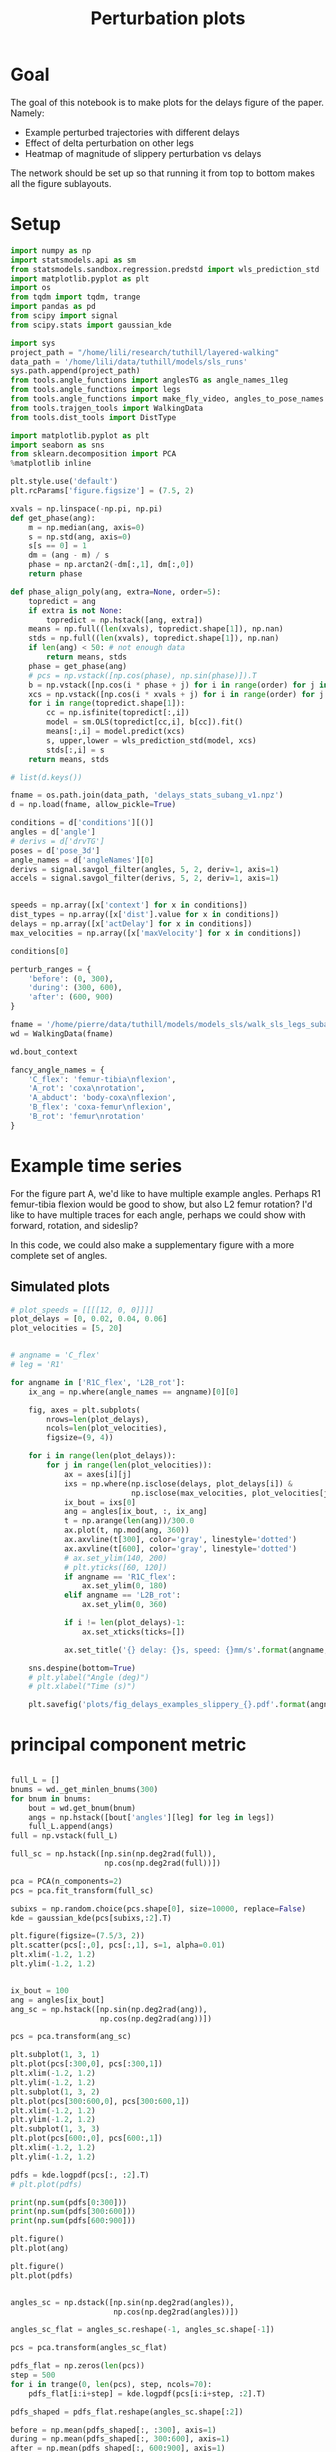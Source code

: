 #+TITLE: Perturbation plots

* Goal

The goal of this notebook is to make plots for the delays figure of the paper. Namely:
- Example perturbed trajectories with different delays
- Effect of delta perturbation on other legs
- Heatmap of magnitude of slippery perturbation vs delays

The network should be set up so that running it from top to bottom makes all the figure sublayouts.

* Setup

#+BEGIN_SRC jupyter-python
import numpy as np
import statsmodels.api as sm
from statsmodels.sandbox.regression.predstd import wls_prediction_std
import matplotlib.pyplot as plt
import os
from tqdm import tqdm, trange
import pandas as pd
from scipy import signal
from scipy.stats import gaussian_kde
#+END_SRC

#+RESULTS:

#+BEGIN_SRC jupyter-python
import sys
project_path = "/home/lili/research/tuthill/layered-walking"
data_path = '/home/lili/data/tuthill/models/sls_runs'
sys.path.append(project_path)
from tools.angle_functions import anglesTG as angle_names_1leg
from tools.angle_functions import legs
from tools.angle_functions import make_fly_video, angles_to_pose_names
from tools.trajgen_tools import WalkingData
from tools.dist_tools import DistType
#+END_SRC

#+RESULTS:

#+BEGIN_SRC jupyter-python
import matplotlib.pyplot as plt
import seaborn as sns
from sklearn.decomposition import PCA
%matplotlib inline

plt.style.use('default')
plt.rcParams['figure.figsize'] = (7.5, 2)
#+END_SRC


#+RESULTS:

#+BEGIN_SRC jupyter-python
xvals = np.linspace(-np.pi, np.pi)
def get_phase(ang):
    m = np.median(ang, axis=0)
    s = np.std(ang, axis=0)
    s[s == 0] = 1
    dm = (ang - m) / s
    phase = np.arctan2(-dm[:,1], dm[:,0])
    return phase

def phase_align_poly(ang, extra=None, order=5):
    topredict = ang
    if extra is not None:
        topredict = np.hstack([ang, extra])
    means = np.full((len(xvals), topredict.shape[1]), np.nan)
    stds = np.full((len(xvals), topredict.shape[1]), np.nan)
    if len(ang) < 50: # not enough data
        return means, stds
    phase = get_phase(ang)
    # pcs = np.vstack([np.cos(phase), np.sin(phase)]).T
    b = np.vstack([np.cos(i * phase + j) for i in range(order) for j in [0, np.pi/2]]).T
    xcs = np.vstack([np.cos(i * xvals + j) for i in range(order) for j in [0, np.pi/2]]).T
    for i in range(topredict.shape[1]):
        cc = np.isfinite(topredict[:,i])
        model = sm.OLS(topredict[cc,i], b[cc]).fit()
        means[:,i] = model.predict(xcs)
        s, upper,lower = wls_prediction_std(model, xcs)
        stds[:,i] = s
    return means, stds

#+END_SRC

#+RESULTS:

#+BEGIN_SRC jupyter-python
# list(d.keys())
#+END_SRC

#+RESULTS:


#+BEGIN_SRC jupyter-python
fname = os.path.join(data_path, 'delays_stats_subang_v1.npz')
d = np.load(fname, allow_pickle=True)

conditions = d['conditions'][()]
angles = d['angle']
# derivs = d['drvTG']
poses = d['pose_3d']
angle_names = d['angleNames'][0]
derivs = signal.savgol_filter(angles, 5, 2, deriv=1, axis=1)
accels = signal.savgol_filter(derivs, 5, 2, deriv=1, axis=1)


speeds = np.array([x['context'] for x in conditions])
dist_types = np.array([x['dist'].value for x in conditions])
delays = np.array([x['actDelay'] for x in conditions])
max_velocities = np.array([x['maxVelocity'] for x in conditions])
#+END_SRC

#+RESULTS:
:RESULTS:
# [goto error]
#+begin_example
[0;31m---------------------------------------------------------------------------[0m
[0;31mFileNotFoundError[0m                         Traceback (most recent call last)
Cell [0;32mIn[119], line 2[0m
[1;32m      1[0m fname [38;5;241m=[39m os[38;5;241m.[39mpath[38;5;241m.[39mjoin(data_path, [38;5;124m'[39m[38;5;124mdelays_stats_subang_v1.npz[39m[38;5;124m'[39m)
[0;32m----> 2[0m d [38;5;241m=[39m [43mnp[49m[38;5;241;43m.[39;49m[43mload[49m[43m([49m[43mfname[49m[43m,[49m[43m [49m[43mallow_pickle[49m[38;5;241;43m=[39;49m[38;5;28;43;01mTrue[39;49;00m[43m)[49m
[1;32m      4[0m conditions [38;5;241m=[39m d[[38;5;124m'[39m[38;5;124mconditions[39m[38;5;124m'[39m][()]
[1;32m      5[0m angles [38;5;241m=[39m d[[38;5;124m'[39m[38;5;124mangle[39m[38;5;124m'[39m]

File [0;32m/home/pierre/miniconda3/envs/layered/lib/python3.9/site-packages/numpy/lib/npyio.py:417[0m, in [0;36mload[0;34m(file, mmap_mode, allow_pickle, fix_imports, encoding)[0m
[1;32m    415[0m     own_fid [38;5;241m=[39m [38;5;28;01mFalse[39;00m
[1;32m    416[0m [38;5;28;01melse[39;00m:
[0;32m--> 417[0m     fid [38;5;241m=[39m stack[38;5;241m.[39menter_context([38;5;28;43mopen[39;49m[43m([49m[43mos_fspath[49m[43m([49m[43mfile[49m[43m)[49m[43m,[49m[43m [49m[38;5;124;43m"[39;49m[38;5;124;43mrb[39;49m[38;5;124;43m"[39;49m[43m)[49m)
[1;32m    418[0m     own_fid [38;5;241m=[39m [38;5;28;01mTrue[39;00m
[1;32m    420[0m [38;5;66;03m# Code to distinguish from NumPy binary files and pickles.[39;00m

[0;31mFileNotFoundError[0m: [Errno 2] No such file or directory: '/home/lili/data/tuthill/models/sls_runs/delays_stats_subang_v1.npz'
#+end_example
:END:

#+BEGIN_SRC jupyter-python
conditions[0]
#+END_SRC

#+RESULTS:
| context | : | (12 0 0) | offset | : | 0 | dist | : | <DistType.SLIPPERY_SURFACE: | 1> | maxVelocity | : | 0 | actDelay | : | 0.0 |



#+BEGIN_SRC jupyter-python
perturb_ranges = {
    'before': (0, 300),
    'during': (300, 600),
    'after': (600, 900)
}
#+END_SRC

#+RESULTS:



#+BEGIN_SRC jupyter-python
fname = '/home/pierre/data/tuthill/models/models_sls/walk_sls_legs_subang_1.pickle'
wd = WalkingData(fname)
#+END_SRC

#+RESULTS:

#+BEGIN_SRC jupyter-python
wd.bout_context
#+END_SRC

#+RESULTS:
: array([[ 3.4748168, 18.434208 ,  2.642376 ],
:        [ 1.0033004, 20.97231  ,  3.094752 ],
:        [ 1.4011644, 11.787567 ,  2.894012 ],
:        ...,
:        [ 9.824624 ,  3.8363965,  2.475409 ],
:        [13.015    , -0.6182214,  1.8810371],
:        [ 6.7187276, -3.0979152,  2.84063  ]], dtype=float32)

#+BEGIN_SRC jupyter-python
fancy_angle_names = {
    'C_flex': 'femur-tibia\nflexion',
    'A_rot': 'coxa\nrotation',
    'A_abduct': 'body-coxa\nflexion',
    'B_flex': 'coxa-femur\nflexion',
    'B_rot': 'femur\nrotation'
}
#+END_SRC

#+RESULTS:


* Example time series

For the figure part A, we'd like to have multiple example angles. Perhaps R1 femur-tibia flexion would be good to show, but also L2 femur rotation?
I'd like to have multiple traces for each angle, perhaps we could show with forward, rotation, and sideslip?

In this code, we could also make a supplementary figure with a more complete set of angles.

** Simulated plots

#+BEGIN_SRC jupyter-python
# plot_speeds = [[[[12, 0, 0]]]]
plot_delays = [0, 0.02, 0.04, 0.06]
plot_velocities = [5, 20]
#+END_SRC

#+RESULTS:


#+BEGIN_SRC jupyter-python

# angname = 'C_flex'
# leg = 'R1'

for angname in ['R1C_flex', 'L2B_rot']:
    ix_ang = np.where(angle_names == angname)[0][0]

    fig, axes = plt.subplots(
        nrows=len(plot_delays),
        ncols=len(plot_velocities),
        figsize=(9, 4))

    for i in range(len(plot_delays)):
        for j in range(len(plot_velocities)):
            ax = axes[i][j]
            ixs = np.where(np.isclose(delays, plot_delays[i]) &
                           np.isclose(max_velocities, plot_velocities[j]))[0]
            ix_bout = ixs[0]
            ang = angles[ix_bout, :, ix_ang]
            t = np.arange(len(ang))/300.0
            ax.plot(t, np.mod(ang, 360))
            ax.axvline(t[300], color='gray', linestyle='dotted')
            ax.axvline(t[600], color='gray', linestyle='dotted')
            # ax.set_ylim(140, 200)
            # plt.yticks([60, 120])
            if angname == 'R1C_flex':
                ax.set_ylim(0, 180)
            elif angname == 'L2B_rot':
                ax.set_ylim(0, 360)

            if i != len(plot_delays)-1:
                ax.set_xticks(ticks=[])

            ax.set_title('{} delay: {}s, speed: {}mm/s'.format(angname, plot_delays[i], plot_velocities[j]))

    sns.despine(bottom=True)
    # plt.ylabel("Angle (deg)")
    # plt.xlabel("Time (s)")

    plt.savefig('plots/fig_delays_examples_slippery_{}.pdf'.format(angname), bbox_inches = "tight")
#+END_SRC

#+RESULTS:
:RESULTS:
[[file:./.ob-jupyter/f3cde786cfddc26f8f19ffb5feae4f35ca40d9f1.png]]
[[file:./.ob-jupyter/0a5bdb8bf8ddc7e84eb49c47693897d7c195c2ba.png]]
:END:

* principal component metric

#+BEGIN_SRC jupyter-python

full_L = []
bnums = wd._get_minlen_bnums(300)
for bnum in bnums:
    bout = wd.get_bnum(bnum)
    angs = np.hstack([bout['angles'][leg] for leg in legs])
    full_L.append(angs)
full = np.vstack(full_L)

full_sc = np.hstack([np.sin(np.deg2rad(full)),
                     np.cos(np.deg2rad(full))])

pca = PCA(n_components=2)
pcs = pca.fit_transform(full_sc)

subixs = np.random.choice(pcs.shape[0], size=10000, replace=False)
kde = gaussian_kde(pcs[subixs,:2].T)
#+END_SRC

#+RESULTS:


#+BEGIN_SRC jupyter-python
plt.figure(figsize=(7.5/3, 2))
plt.scatter(pcs[:,0], pcs[:,1], s=1, alpha=0.01)
plt.xlim(-1.2, 1.2)
plt.ylim(-1.2, 1.2)
#+END_SRC

#+RESULTS:
:RESULTS:
| -1.2 | 1.2 |
[[file:./.ob-jupyter/cf015db7c4f4d3550cc2416e14ca7a5b50104782.png]]
:END:


#+BEGIN_SRC jupyter-python
#+END_SRC

#+RESULTS:


#+BEGIN_SRC jupyter-python
ix_bout = 100
ang = angles[ix_bout]
ang_sc = np.hstack([np.sin(np.deg2rad(ang)),
                    np.cos(np.deg2rad(ang))])

pcs = pca.transform(ang_sc)

plt.subplot(1, 3, 1)
plt.plot(pcs[:300,0], pcs[:300,1])
plt.xlim(-1.2, 1.2)
plt.ylim(-1.2, 1.2)
plt.subplot(1, 3, 2)
plt.plot(pcs[300:600,0], pcs[300:600,1])
plt.xlim(-1.2, 1.2)
plt.ylim(-1.2, 1.2)
plt.subplot(1, 3, 3)
plt.plot(pcs[600:,0], pcs[600:,1])
plt.xlim(-1.2, 1.2)
plt.ylim(-1.2, 1.2)

pdfs = kde.logpdf(pcs[:, :2].T)
# plt.plot(pdfs)

print(np.sum(pdfs[0:300]))
print(np.sum(pdfs[300:600]))
print(np.sum(pdfs[600:900]))

plt.figure()
plt.plot(ang)

plt.figure()
plt.plot(pdfs)

#+END_SRC

#+RESULTS:
:RESULTS:
: -337.41798080559147
: -684.9316871017518
: -309.9992173086983
| <matplotlib.lines.Line2D | at | 0x7f0d192320a0> |
[[file:./.ob-jupyter/8adb140ab6e93d644873abb45923e28e349fb165.png]]
[[file:./.ob-jupyter/90e5ccb31ec9e984be71315ad0492a938f23efcf.png]]
[[file:./.ob-jupyter/b254313b634aa84e783ef44151204498fb7bc61b.png]]
:END:

#+BEGIN_SRC jupyter-python

angles_sc = np.dstack([np.sin(np.deg2rad(angles)),
                       np.cos(np.deg2rad(angles))])

angles_sc_flat = angles_sc.reshape(-1, angles_sc.shape[-1])

pcs = pca.transform(angles_sc_flat)

pdfs_flat = np.zeros(len(pcs))
step = 500
for i in trange(0, len(pcs), step, ncols=70):
    pdfs_flat[i:i+step] = kde.logpdf(pcs[i:i+step, :2].T)

pdfs_shaped = pdfs_flat.reshape(angles_sc.shape[:2])
#+END_SRC

#+RESULTS:
: 100%|███████████████████████████████| 454/454 [01:26<00:00,  5.27it/s]


#+BEGIN_SRC jupyter-python
before = np.mean(pdfs_shaped[:, :300], axis=1)
during = np.mean(pdfs_shaped[:, 300:600], axis=1)
after = np.mean(pdfs_shaped[:, 600:900], axis=1)

# plt.plot(before)
# plt.plot(during - before)
plt.plot(after - before)
#+END_SRC

#+RESULTS:
:RESULTS:
| <matplotlib.lines.Line2D | at | 0x7f0d18b6fc70> |
[[file:./.ob-jupyter/ca6f0e07ff8d1315309ad1b6b1e0bbfb2754b185.png]]
:END:


#+BEGIN_SRC jupyter-python
dd = pd.DataFrame({"delay": delays,
                   "max_velocity": max_velocities,
                   "during_logpdf": during,
                   "after_logpdf": after,
                   "during_diff_logpdf": during-before,
                   "after_diff_logpdf": after-before,
                   "before_logpdf": before})

dgroup = dd.groupby(['delay', 'max_velocity']).mean()


#+END_SRC

#+RESULTS:


#+BEGIN_SRC jupyter-python
to_plot  = [("during - before perturbations", "during_diff_logpdf"),
            ("after - before perturbations", "after_diff_logpdf"),
            ("before perturbations", "before_logpdf"),
            ("during perturbations", "during_logpdf"),
            ("after perturbations", "after_logpdf")
            ]


for (name, key) in to_plot:
    dimg = dgroup.reset_index().pivot(columns='max_velocity', index='delay', values=key)
    plt.figure(figsize=(6, 3), dpi=200)
    plt.imshow(dimg)
    if "diff" in key:
        plt.imshow(dimg, vmin=-2, vmax=0)
    else:
        plt.imshow(dimg, vmin=-2, vmax=-1)

    ax = plt.gca()
    ax.set_xticks(np.arange(len(dimg.columns)), labels=dimg.columns)
    ax.set_yticks(np.arange(len(dimg.index)), labels=np.int32(dimg.index * 1000))

    ax.set_xlabel("Perturbation strength")
    ax.set_ylabel("Delay (ms)")

    plt.setp(ax.get_xticklabels(), rotation=45, ha="right",
             rotation_mode="anchor")

    plt.colorbar()
    plt.title(name)

    plt.savefig('plots/fig_delays_logpdf_{}.pdf'.format(key), bbox_inches = "tight")

#+END_SRC

#+RESULTS:
:RESULTS:
n[[file:./.ob-jupyter/bf717dcbaf862c914566ca203d734c294ee12f16.png]]n
[[file:./.ob-jupyter/0b3fe07b88c451b64a1ab14ae7658c7a702cd838.png]]
[[file:./.ob-jupyter/2804ccd8fea8967d47c363ec7bb2e95e8132e486.png]]
[[file:./.ob-jupyter/f0e4966757a37858c570c23a0a766429f80f668c.png]]
[[file:./.ob-jupyter/68719eba12212d4cd50cfc2ec58a638a3653d1b9.png]]
:END:


#+BEGIN_SRC jupyter-python
plt.plot(pcs[:,0], pcs[:,1])

#+END_SRC

#+RESULTS:
:RESULTS:
| <matplotlib.lines.Line2D | at | 0x7f0d1a6597f0> |
[[file:./.ob-jupyter/d820a48677009fcd7b851b664e5aa533f372493c.png]]
:END:
